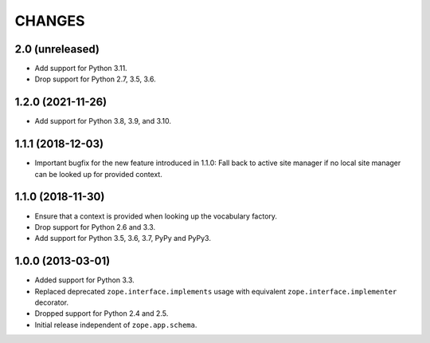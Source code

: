 =========
 CHANGES
=========

2.0 (unreleased)
================

- Add support for Python 3.11.

- Drop support for Python 2.7, 3.5, 3.6.


1.2.0 (2021-11-26)
==================

- Add support for Python 3.8, 3.9, and 3.10.


1.1.1 (2018-12-03)
==================

- Important bugfix for the new feature introduced in 1.1.0: Fall back to
  active site manager if no local site manager can be looked up for provided
  context.


1.1.0 (2018-11-30)
==================

- Ensure that a context is provided when looking up the vocabulary factory.

- Drop support for Python 2.6 and 3.3.

- Add support for Python 3.5, 3.6, 3.7, PyPy and PyPy3.


1.0.0 (2013-03-01)
==================

- Added support for Python 3.3.

- Replaced deprecated ``zope.interface.implements`` usage with equivalent
  ``zope.interface.implementer`` decorator.

- Dropped support for Python 2.4 and 2.5.

- Initial release independent of ``zope.app.schema``.
